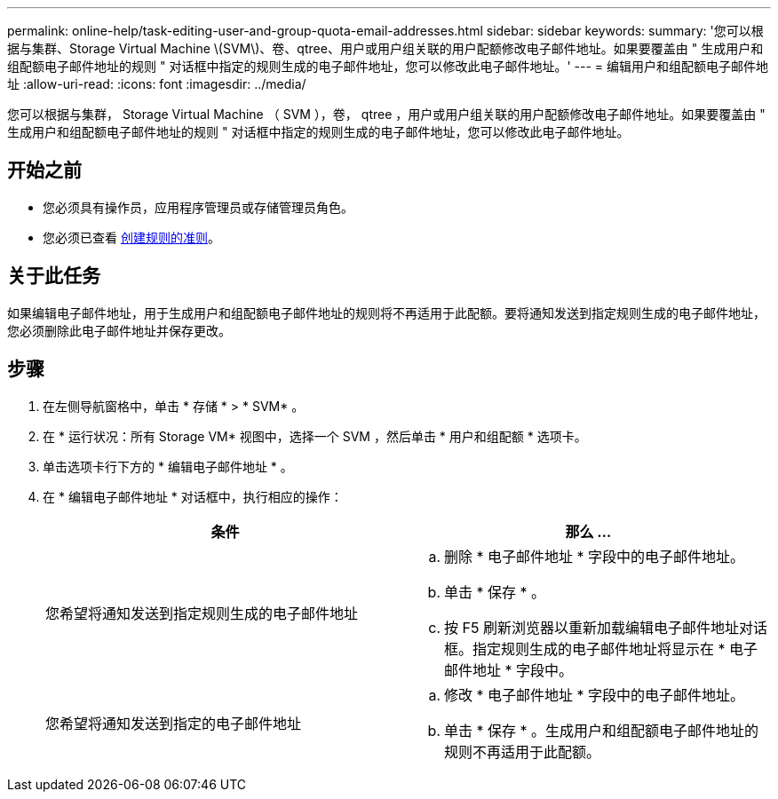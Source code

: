 ---
permalink: online-help/task-editing-user-and-group-quota-email-addresses.html 
sidebar: sidebar 
keywords:  
summary: '您可以根据与集群、Storage Virtual Machine \(SVM\)、卷、qtree、用户或用户组关联的用户配额修改电子邮件地址。如果要覆盖由 " 生成用户和组配额电子邮件地址的规则 " 对话框中指定的规则生成的电子邮件地址，您可以修改此电子邮件地址。' 
---
= 编辑用户和组配额电子邮件地址
:allow-uri-read: 
:icons: font
:imagesdir: ../media/


[role="lead"]
您可以根据与集群， Storage Virtual Machine （ SVM ），卷， qtree ，用户或用户组关联的用户配额修改电子邮件地址。如果要覆盖由 " 生成用户和组配额电子邮件地址的规则 " 对话框中指定的规则生成的电子邮件地址，您可以修改此电子邮件地址。



== 开始之前

* 您必须具有操作员，应用程序管理员或存储管理员角色。
* 您必须已查看 xref:reference-rules-to-generate-user-and-group-quota-email-address-dialog-box.adoc[创建规则的准则]。




== 关于此任务

如果编辑电子邮件地址，用于生成用户和组配额电子邮件地址的规则将不再适用于此配额。要将通知发送到指定规则生成的电子邮件地址，您必须删除此电子邮件地址并保存更改。



== 步骤

. 在左侧导航窗格中，单击 * 存储 * > * SVM* 。
. 在 * 运行状况：所有 Storage VM* 视图中，选择一个 SVM ，然后单击 * 用户和组配额 * 选项卡。
. 单击选项卡行下方的 * 编辑电子邮件地址 * 。
. 在 * 编辑电子邮件地址 * 对话框中，执行相应的操作：
+
|===
| 条件 | 那么 ... 


 a| 
您希望将通知发送到指定规则生成的电子邮件地址
 a| 
.. 删除 * 电子邮件地址 * 字段中的电子邮件地址。
.. 单击 * 保存 * 。
.. 按 F5 刷新浏览器以重新加载编辑电子邮件地址对话框。指定规则生成的电子邮件地址将显示在 * 电子邮件地址 * 字段中。




 a| 
您希望将通知发送到指定的电子邮件地址
 a| 
.. 修改 * 电子邮件地址 * 字段中的电子邮件地址。
.. 单击 * 保存 * 。生成用户和组配额电子邮件地址的规则不再适用于此配额。


|===

